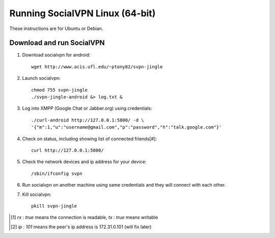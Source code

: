
================================
Running SocialVPN Linux (64-bit)
================================

These instructions are for Ubuntu or Debian.

Download and run SocialVPN
--------------------------

1. Download socialvpn for android::

    wget http://www.acis.ufl.edu/~ptony82/svpn-jingle

2. Launch socialvpn::

    chmod 755 svpn-jingle
    ./svpn-jingle-android &> log.txt &

3. Log into XMPP (Google Chat or Jabber.org) using credentials::

    ./curl-android http://127.0.0.1:5800/ -d \
    '{"m":1,"u":"username@gmail.com","p":"password","h":"talk.google.com"}'

4. Check on status, including showing list of connected friends[#]::

    curl http://127.0.0.1:5800/

5. Check the network devices and ip address for your device::

    /sbin/ifconfig svpn

6. Run socialvpn on another machine using same credentials and they will
   connect with each other.

7. Kill socialvpn::

    pkill svpn-jingle

.. [#] *rx : true* means the connection is readable, *tx : true* means writable
.. [#] *ip : 101* means the peer's ip address is 172.31.0.101 (will fix later)
